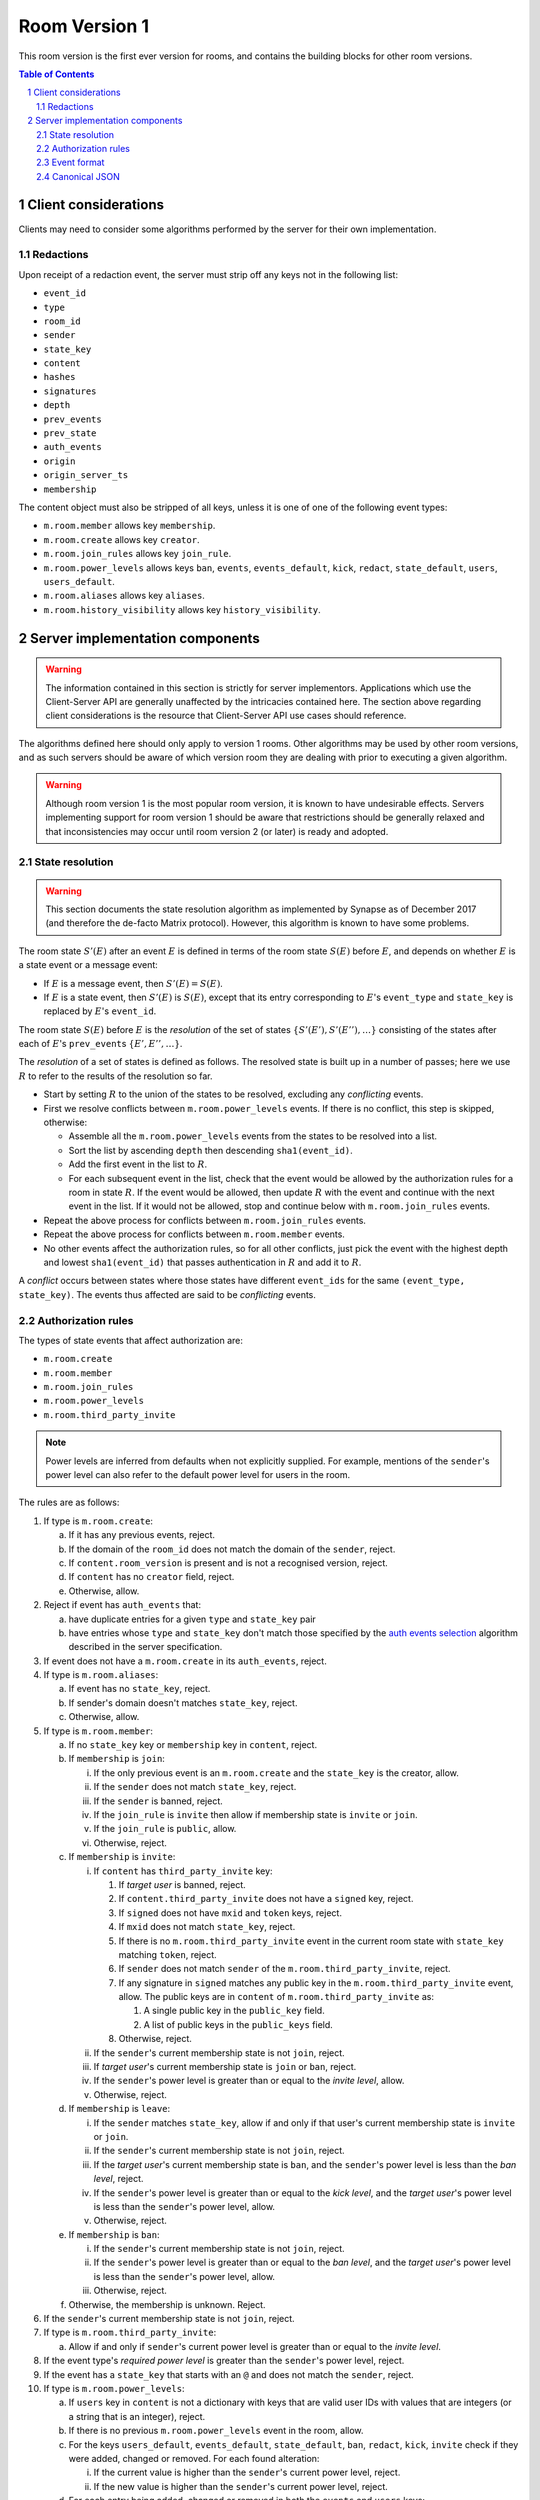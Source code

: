 .. Copyright 2017,2019 New Vector Ltd
.. Copyright 2020 The Matrix.org Foundation C.I.C.
..
.. Licensed under the Apache License, Version 2.0 (the "License");
.. you may not use this file except in compliance with the License.
.. You may obtain a copy of the License at
..
..     http://www.apache.org/licenses/LICENSE-2.0
..
.. Unless required by applicable law or agreed to in writing, software
.. distributed under the License is distributed on an "AS IS" BASIS,
.. WITHOUT WARRANTIES OR CONDITIONS OF ANY KIND, either express or implied.
.. See the License for the specific language governing permissions and
.. limitations under the License.

Room Version 1
==============

This room version is the first ever version for rooms, and contains the building
blocks for other room versions.

.. contents:: Table of Contents
.. sectnum::

Client considerations
---------------------

Clients may need to consider some algorithms performed by the server for their own
implementation.

Redactions
~~~~~~~~~~

Upon receipt of a redaction event, the server must strip off any keys not in
the following list:

- ``event_id``
- ``type``
- ``room_id``
- ``sender``
- ``state_key``
- ``content``
- ``hashes``
- ``signatures``
- ``depth``
- ``prev_events``
- ``prev_state``
- ``auth_events``
- ``origin``
- ``origin_server_ts``
- ``membership``

.. Note:
   Some of the keys, such as ``hashes``, will appear on the federation-formatted
   event and therefore the client may not be aware of them.

The content object must also be stripped of all keys, unless it is one of
one of the following event types:

- ``m.room.member`` allows key ``membership``.
- ``m.room.create`` allows key ``creator``.
- ``m.room.join_rules`` allows key ``join_rule``.
- ``m.room.power_levels`` allows keys ``ban``, ``events``, ``events_default``,
  ``kick``, ``redact``, ``state_default``, ``users``, ``users_default``.
- ``m.room.aliases`` allows key ``aliases``.
- ``m.room.history_visibility`` allows key ``history_visibility``.

Server implementation components
--------------------------------

.. WARNING::
   The information contained in this section is strictly for server implementors.
   Applications which use the Client-Server API are generally unaffected by the
   intricacies contained here. The section above regarding client considerations
   is the resource that Client-Server API use cases should reference.


The algorithms defined here should only apply to version 1 rooms. Other algorithms
may be used by other room versions, and as such servers should be aware of which
version room they are dealing with prior to executing a given algorithm.

.. WARNING::
   Although room version 1 is the most popular room version, it is known to have
   undesirable effects. Servers implementing support for room version 1 should be
   aware that restrictions should be generally relaxed and that inconsistencies
   may occur until room version 2 (or later) is ready and adopted.

State resolution
~~~~~~~~~~~~~~~~

.. WARNING::
  This section documents the state resolution algorithm as implemented by
  Synapse as of December 2017 (and therefore the de-facto Matrix protocol).
  However, this algorithm is known to have some problems.

The room state :math:`S'(E)` after an event :math:`E` is defined in terms of
the room state :math:`S(E)` before :math:`E`, and depends on whether
:math:`E` is a state event or a message event:

* If :math:`E` is a message event, then :math:`S'(E) = S(E)`.

* If :math:`E` is a state event, then :math:`S'(E)` is :math:`S(E)`, except
  that its entry corresponding to :math:`E`'s ``event_type`` and ``state_key``
  is replaced by :math:`E`'s ``event_id``.

The room state :math:`S(E)` before :math:`E` is the *resolution* of the set of
states :math:`\{ S'(E'), S'(E''), … \}` consisting of the states after each of
:math:`E`'s ``prev_event``\s :math:`\{ E', E'', … \}`.

The *resolution* of a set of states is defined as follows.  The resolved state
is built up in a number of passes; here we use :math:`R` to refer to the
results of the resolution so far.

* Start by setting :math:`R` to the union of the states to be resolved,
  excluding any *conflicting* events.

* First we resolve conflicts between ``m.room.power_levels`` events. If there
  is no conflict, this step is skipped, otherwise:

  * Assemble all the ``m.room.power_levels`` events from the states to
    be resolved into a list.

  * Sort the list by ascending ``depth`` then descending ``sha1(event_id)``.

  * Add the first event in the list to :math:`R`.

  * For each subsequent event in the list, check that the event would be
    allowed by the authorization rules for a room in state :math:`R`. If the
    event would be allowed, then update :math:`R` with the event and continue
    with the next event in the list. If it would not be allowed, stop and
    continue below with ``m.room.join_rules`` events.

* Repeat the above process for conflicts between ``m.room.join_rules`` events.

* Repeat the above process for conflicts between ``m.room.member`` events.

* No other events affect the authorization rules, so for all other conflicts,
  just pick the event with the highest depth and lowest ``sha1(event_id)`` that
  passes authentication in :math:`R` and add it to :math:`R`.

A *conflict* occurs between states where those states have different
``event_ids`` for the same ``(event_type, state_key)``. The events thus
affected are said to be *conflicting* events.


Authorization rules
~~~~~~~~~~~~~~~~~~~

The types of state events that affect authorization are:

- ``m.room.create``
- ``m.room.member``
- ``m.room.join_rules``
- ``m.room.power_levels``
- ``m.room.third_party_invite``

.. NOTE::

  Power levels are inferred from defaults when not explicitly supplied.
  For example, mentions of the ``sender``'s power level can also refer
  to the default power level for users in the room.

The rules are as follows:

1. If type is ``m.room.create``:

   a. If it has any previous events, reject.
   b. If the domain of the ``room_id`` does not match the domain of the
      ``sender``, reject.
   c. If ``content.room_version`` is present and is not a recognised version,
      reject.
   d. If ``content`` has no ``creator`` field, reject.
   e. Otherwise, allow.

#. Reject if event has ``auth_events`` that:

   a. have duplicate entries for a given ``type`` and ``state_key`` pair
   #. have entries whose ``type`` and ``state_key`` don't match those
      specified by the `auth events selection`_ algorithm described in the
      server specification.

#. If event does not have a ``m.room.create`` in its ``auth_events``, reject.

#. If type is ``m.room.aliases``:

   a. If event has no ``state_key``, reject.
   b. If sender's domain doesn't matches ``state_key``, reject.
   c. Otherwise, allow.

#. If type is ``m.room.member``:

   a. If no ``state_key`` key or ``membership`` key in ``content``, reject.

   #. If ``membership`` is ``join``:

      i. If the only previous event is an ``m.room.create``
         and the ``state_key`` is the creator, allow.

      #. If the ``sender`` does not match ``state_key``, reject.

      #. If the ``sender`` is banned, reject.

      #. If the ``join_rule`` is ``invite`` then allow if membership state
         is ``invite`` or ``join``.

      #. If the ``join_rule`` is ``public``, allow.

      #. Otherwise, reject.

   #. If ``membership`` is ``invite``:

      i. If ``content`` has ``third_party_invite`` key:

         #. If *target user* is banned, reject.

         #. If ``content.third_party_invite`` does not have a
            ``signed`` key, reject.

         #. If ``signed`` does not have ``mxid`` and ``token`` keys, reject.

         #. If ``mxid`` does not match ``state_key``, reject.

         #. If there is no ``m.room.third_party_invite`` event in the
            current room state with ``state_key`` matching ``token``, reject.

         #. If ``sender`` does not match ``sender`` of the
            ``m.room.third_party_invite``, reject.

         #. If any signature in ``signed`` matches any public key in the
            ``m.room.third_party_invite`` event, allow. The public keys are
            in ``content`` of ``m.room.third_party_invite`` as:

            #. A single public key in the ``public_key`` field.
            #. A list of public keys in the ``public_keys`` field.

         #. Otherwise, reject.

      #. If the ``sender``'s current membership state is not ``join``, reject.

      #. If *target user*'s current membership state is ``join`` or ``ban``,
         reject.

      #. If the ``sender``'s power level is greater than or equal to the *invite
         level*, allow.

      #. Otherwise, reject.

   #. If ``membership`` is ``leave``:

      i. If the ``sender`` matches ``state_key``, allow if and only if that user's
         current membership state is ``invite`` or ``join``.

      #. If the ``sender``'s current membership state is not ``join``, reject.

      #. If the *target user*'s current membership state is ``ban``, and the
         ``sender``'s power level is less than the *ban level*, reject.

      #. If the ``sender``'s power level is greater than or equal to the *kick
         level*, and the *target user*'s power level is less than the
         ``sender``'s power level, allow.

      #. Otherwise, reject.

   #. If ``membership`` is ``ban``:

      i. If the ``sender``'s current membership state is not ``join``, reject.

      #. If the ``sender``'s power level is greater than or equal to the *ban
         level*, and the *target user*'s power level is less than the
         ``sender``'s power level, allow.

      #. Otherwise, reject.

   #. Otherwise, the membership is unknown. Reject.

#. If the ``sender``'s current membership state is not ``join``, reject.

#. If type is ``m.room.third_party_invite``:

   a. Allow if and only if ``sender``'s current power level is greater than
      or equal to the *invite level*.

#. If the event type's *required power level* is greater than the ``sender``'s power
   level, reject.

#. If the event has a ``state_key`` that starts with an ``@`` and does not match
   the ``sender``, reject.

#. If type is ``m.room.power_levels``:

   a. If ``users`` key in ``content`` is not a dictionary with keys that are
      valid user IDs with values that are integers (or a string that is an
      integer), reject.

   #. If there is no previous ``m.room.power_levels`` event in the room, allow.

   #. For the keys ``users_default``, ``events_default``,
      ``state_default``, ``ban``, ``redact``, ``kick``, ``invite`` check if they
      were added, changed or removed. For each found alteration:

      i. If the current value is higher than the ``sender``'s current power level,
         reject.

      #. If the new value is higher than the ``sender``'s current power level,
         reject.

   #. For each entry being added, changed or removed in both the ``events`` and
      ``users`` keys:

      i. If the current value is higher than the ``sender``'s current power level,
         reject.

      #. If the new value is higher than the ``sender``'s current power level,
         reject.

   #. For each entry being changed under the ``users`` key, other than the
      ``sender``'s own entry:

      i. If the current value is equal to the ``sender``'s current power level,
         reject.

   #. Otherwise, allow.

#. If type is ``m.room.redaction``:

   a. If the ``sender``'s power level is greater than or equal to the *redact
      level*, allow.

   #. If the domain of the ``event_id`` of the event being redacted is the same
      as the domain of the ``event_id`` of the ``m.room.redaction``, allow.

   #. Otherwise, reject.

#. Otherwise, allow.

.. NOTE::

  Some consequences of these rules:

  * Unless you are a member of the room, the only permitted operations (apart
    from the initial create/join) are: joining a public room; accepting or
    rejecting an invitation to a room.

  * To unban somebody, you must have power level greater than or equal to both
    the kick *and* ban levels, *and* greater than the target user's power
    level.

Event format
~~~~~~~~~~~~

Events in version 1 rooms have the following structure:

{{definition_ss_pdu}}

Canonical JSON
~~~~~~~~~~~~~~

Servers MUST NOT strictly enforce the JSON format specified in the
`appendices <../appendices.html#canonical-json>`_ for the reasons described there.


.. _`auth events selection`: ../server_server/%SERVER_RELEASE_LABEL%.html#auth-events-selection
.. _`Signing Events`: ../server_server/%SERVER_RELEASE_LABEL%.html#signing-events
